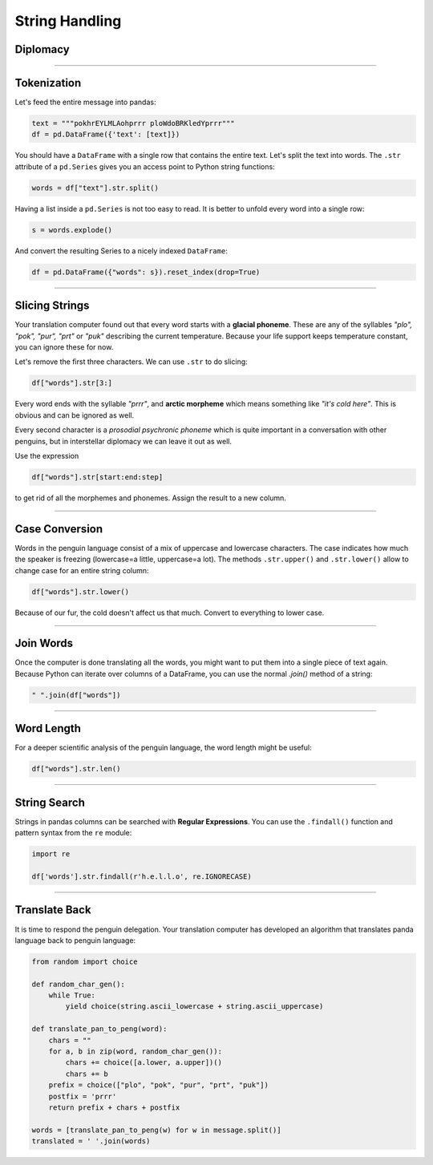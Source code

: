 
String Handling
===============

.. figure:: delegate.jpeg

Diplomacy
--------

.. card::
   :shadow: lg

   You finally make direct contact with the space penguins.
   Their delegates meet yours. All of you have brushed your fur diligently and bring the tastiest bamboo leaves as a gift of friendship.
   When you board the penguins' ship, the meeting is a bit frosty.
   First, they iced the floor and your diplomats slip and roll around a couple of times.
   Next, upon seeing your gift the penguins hand you a slimy, smelly object.

   **You can't think of anything more rude! Is this a provocation? Is peace in the galaxy at stake?**

   Then the head of the penguin delegation starts to speak:

   .. code::

      pokHaELlRlnoXprrr purSAtfrQADnLgXeCprrr pukCprpEaAmtcuprZeSSEprrr
      pokwzIITihFprrr plofIUuRkprrr plosztnOfPhprrr prtWrEhprrr 
      pokayRYEdprrr prttqHOEJprrr plopPelnLGAUzIdNGShprrr ploSOtNOlPIprrr
      pukWreYprrr pukcCoUMpEFprrr purifnSprrr pukPrEXAgcaEJprrr prtSrTUOUPKprrr
      pokpilQeDAZScEmprrr purThAZKIeeprrr purTIhmiksUprrr ploTzAcsFTwYkprrr
      plofcIGsWhSprrr pokaesGprrr prtauprrr pokWAeOLVCfOUMoELprrr
      pukgGIOFITDprrr prtsKtROBPcprrr puksgHNaiLLLtprrr pukWsEqprrr
      poksYHCokwxprrr pokYLOzUFprrr pokTLOuprrr pukOBuhRdprrr
      puksvWuiZMYmpIQNfgyprrr purPxOuoYLEprrr puksYtlOHPWprrr
   
   Your translation computer quickly starts analyzes the penguin language.
   Let's find out what the penguins have to say.

----

Tokenization
------------

Let's feed the entire message into pandas:

.. code:: python

   text = """pokhrEYLMLAohprrr ploWdoBRKledYprrr"""
   df = pd.DataFrame({'text': [text]})

You should have a ``DataFrame`` with a single row that contains the entire text.
Let's split the text into words.
The ``.str`` attribute of a ``pd.Series`` gives you an access point to Python string functions:

.. code:: python

   words = df["text"].str.split()

Having a list inside a ``pd.Series`` is not too easy to read.
It is better to unfold every word into a single row:

.. code:: python

   s = words.explode()

And convert the resulting Series to a nicely indexed ``DataFrame``:

.. code:: python

   df = pd.DataFrame({"words": s}).reset_index(drop=True)

----

Slicing Strings
---------------

Your translation computer found out that every word starts with a **glacial phoneme**.
These are any of the syllables *"plo", "pok", "pur", "prt"* or *"puk"* describing the current temperature. Because your life support keeps temperature constant, you can ignore these for now.

Let's remove the first three characters.
We can use ``.str`` to do slicing:

.. code:: python

   df["words"].str[3:]

Every word ends with the syllable *"prrr"*, and **arctic morpheme** which means something like *"it's cold here"*. This is obvious and can be ignored as well.

Every second character is a *prosodial psychronic phoneme* which is quite important in a conversation with other penguins, but in interstellar diplomacy we can leave it out as well.

Use the expression

.. code:: python
   
   df["words"].str[start:end:step]
   
to get rid of all the morphemes and phonemes.
Assign the result to a new column.

----

Case Conversion
---------------

Words in the penguin language consist of a mix of uppercase and lowercase characters.
The case indicates how much the speaker is freezing (lowercase=a little, uppercase=a lot).
The methods ``.str.upper()`` and ``.str.lower()`` allow to change case for an entire string column:

.. code:: python
   
   df["words"].str.lower()

Because of our fur, the cold doesn't affect us that much.
Convert to everything to lower case.

----

Join Words
----------

Once the computer is done translating all the words, you might want to put them into a single piece of text again.
Because Python can iterate over columns of a DataFrame, you can use the normal `.join()` method of a string:

.. code:: python
   
    " ".join(df["words"])

----

Word Length
-----------

For a deeper scientific analysis of the penguin language, the word length might be useful:

.. code:: python

   df["words"].str.len()

----

String Search
-------------

Strings in pandas columns can be searched with **Regular Expressions**.
You can use the ``.findall()`` function and pattern syntax from the ``re`` module:

.. code:: python

   import re

   df['words'].str.findall(r'h.e.l.l.o', re.IGNORECASE)

----

Translate Back
--------------

It is time to respond the penguin delegation.
Your translation computer has developed an algorithm that translates panda language back to penguin language:

.. code:: python

   from random import choice
   
   def random_char_gen():
       while True:
           yield choice(string.ascii_lowercase + string.ascii_uppercase)
               
   def translate_pan_to_peng(word):
       chars = ""
       for a, b in zip(word, random_char_gen()):
           chars += choice([a.lower, a.upper])()
           chars += b
       prefix = choice(["plo", "pok", "pur", "prt", "puk"])
       postfix = 'prrr'
       return prefix + chars + postfix
   
   words = [translate_pan_to_peng(w) for w in message.split()]
   translated = ' '.join(words)
   